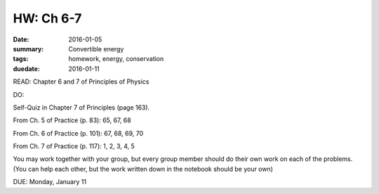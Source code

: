 HW: Ch 6-7 
##########

:date: 2016-01-05
:summary: Convertible energy
:tags: homework, energy, conservation 
:duedate: 2016-01-11


READ: Chapter 6 and 7 of Principles of Physics

DO:  

Self-Quiz in Chapter 7 of Principles (page 163).   

From Ch. 5 of Practice (p. 83): 65, 67, 68

From Ch. 6 of Practice (p. 101): 67, 68, 69, 70

From Ch. 7 of Practice (p. 117): 1, 2, 3, 4, 5


You may work together with your group, but every group member should do their own work on each of the problems.  (You can help each other, but the work written down in the notebook should be your own)

DUE: Monday, January 11

